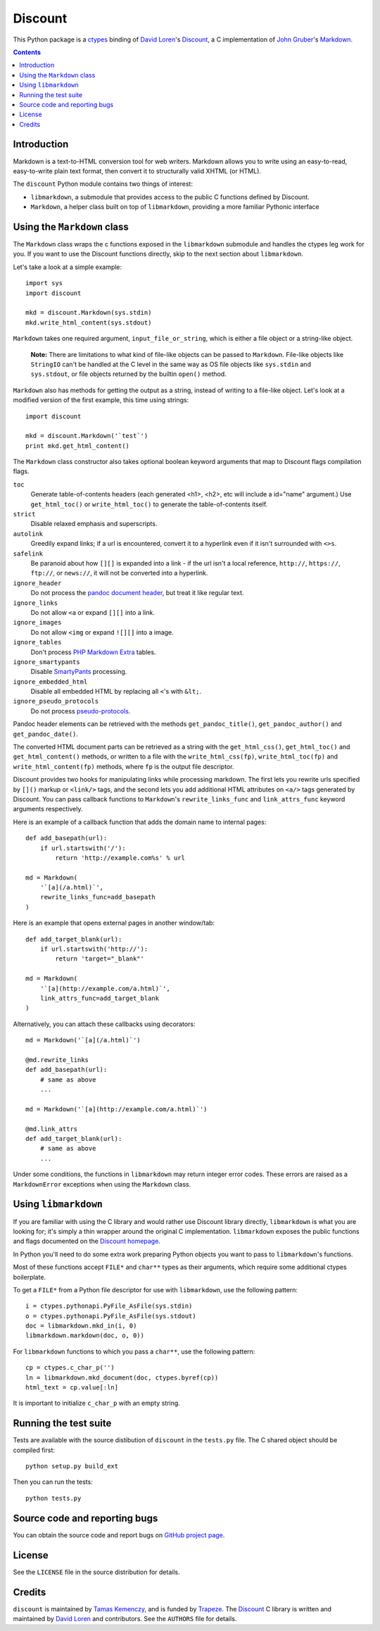 Discount
========

This Python package is a `ctypes`_ binding of `David Loren`_'s
`Discount`_, a C implementation of `John Gruber`_'s `Markdown`_.

.. _`ctypes`:      http://docs.python.org/library/ctypes.html
.. _`David Loren`: http://www.pell.portland.or.us/~orc
.. _`Discount`:    http://www.pell.portland.or.us/~orc/Code/discount/
.. _`John Gruber`: http://daringfireball.net/
.. _`Markdown`:    http://daringfireball.net/projects/markdown

.. contents::


Introduction
------------

Markdown is a text-to-HTML conversion tool for web writers.  Markdown
allows you to write using an easy-to-read, easy-to-write plain text
format, then convert it to structurally valid XHTML (or HTML).

The ``discount`` Python module contains two things of interest:

* ``libmarkdown``, a submodule that provides access to the public C
  functions defined by Discount.

* ``Markdown``, a helper class built on top of ``libmarkdown``,
  providing a more familiar Pythonic interface


Using the ``Markdown`` class
----------------------------

The ``Markdown`` class wraps the c functions exposed in the
``libmarkdown`` submodule and handles the ctypes leg work for you.  If
you want to use the Discount functions directly, skip to the next
section about ``libmarkdown``.

Let's take a look at a simple example::

    import sys
    import discount

    mkd = discount.Markdown(sys.stdin)
    mkd.write_html_content(sys.stdout)


``Markdown`` takes one required argument, ``input_file_or_string``,
which is either a file object or a string-like object.

    **Note:** There are limitations to what kind of file-like objects
    can be passed to ``Markdown``.  File-like objects like
    ``StringIO`` can't be handled at the C level in the same way as OS
    file objects like ``sys.stdin`` and ``sys.stdout``, or file
    objects returned by the builtin ``open()`` method.

``Markdown`` also has methods for getting the output as a string,
instead of writing to a file-like object.  Let's look at a modified
version of the first example, this time using strings::

    import discount

    mkd = discount.Markdown('`test`')
    print mkd.get_html_content()

The ``Markdown`` class constructor also takes optional boolean keyword
arguments that map to Discount flags compilation flags.

``toc``
  Generate table-of-contents headers (each generated <h1>, <h2>,
  etc will include a id="name" argument.)  Use ``get_html_toc()``
  or ``write_html_toc()`` to generate the table-of-contents
  itself.

``strict``
  Disable relaxed emphasis and superscripts.

``autolink``
  Greedily expand links; if a url is encountered, convert it to a
  hyperlink even if it isn't surrounded with ``<>s``.

``safelink``
  Be paranoid about how ``[][]`` is expanded into a link - if the
  url isn't a local reference, ``http://``, ``https://``,
  ``ftp://``, or ``news://``, it will not be converted into a
  hyperlink.

``ignore_header``
  Do not process the `pandoc document header`_, but treat it like
  regular text.

``ignore_links``
  Do not allow ``<a`` or expand ``[][]`` into a link.

``ignore_images``
  Do not allow ``<img`` or expand ``![][]`` into a image.

``ignore_tables``
  Don't process `PHP Markdown Extra`_ tables.

``ignore_smartypants``
  Disable `SmartyPants`_ processing.

``ignore_embedded_html``
  Disable all embedded HTML by replacing all ``<``'s with
  ``&lt;``.

``ignore_pseudo_protocols``
  Do not process `pseudo-protocols`_.

Pandoc header elements can be retrieved with the methods
``get_pandoc_title()``, ``get_pandoc_author()`` and
``get_pandoc_date()``.

The converted HTML document parts can be retrieved as a string
with the ``get_html_css()``, ``get_html_toc()`` and
``get_html_content()`` methods, or written to a file with the
``write_html_css(fp)``, ``write_html_toc(fp)`` and
``write_html_content(fp)`` methods, where ``fp`` is the output file
descriptor.

Discount provides two hooks for manipulating links while processing
markdown.  The first lets you rewrite urls specified by ``[]()``
markup or ``<link/>`` tags, and the second lets you add additional
HTML attributes on ``<a/>`` tags generated by Discount.  You can pass
callback functions to ``Markdown``'s ``rewrite_links_func`` and
``link_attrs_func`` keyword arguments respectively.

Here is an example of a callback function that adds the domain name to
internal pages::

    def add_basepath(url):
        if url.startswith('/'):
            return 'http://example.com%s' % url

    md = Markdown(
        '`[a](/a.html)`',
        rewrite_links_func=add_basepath
    )

Here is an example that opens external pages in another window/tab::

    def add_target_blank(url):
        if url.startswith('http://'):
            return 'target="_blank"'

    md = Markdown(
        '`[a](http://example.com/a.html)`',
        link_attrs_func=add_target_blank
    )

Alternatively, you can attach these callbacks using decorators::

    md = Markdown('`[a](/a.html)`')

    @md.rewrite_links
    def add_basepath(url):
        # same as above
        ...

    md = Markdown('`[a](http://example.com/a.html)`')

    @md.link_attrs
    def add_target_blank(url):
        # same as above
        ...

Under some conditions, the functions in ``libmarkdown`` may return
integer error codes.  These errors are raised as a ``MarkdownError``
exceptions when using the ``Markdown`` class.

.. _`pandoc document header`:
     http://johnmacfarlane.net/pandoc/README.html#title-blocks
.. _`PHP Markdown Extra`:
     http://michelf.com/projects/php-markdown/extra/.
.. _`SmartyPants`:
     http://daringfireball.net/projects/smartypants/
.. _`pseudo-protocols`:
     http://www.pell.portland.or.us/~orc/Code/discount/#pseudo


Using ``libmarkdown``
---------------------

If you are familiar with using the C library and would rather use
Discount library directly, ``libmarkdown`` is what you are looking
for; it's simply a thin wrapper around the original C implementation.
``libmarkdown`` exposes the public functions and flags documented on
the `Discount homepage`_.

In Python you'll need to do some extra work preparing Python objects
you want to pass to ``libmarkdown``'s functions.

Most of these functions accept ``FILE*`` and ``char**`` types as their
arguments, which require some additional ctypes boilerplate.

To get a ``FILE*`` from a Python file descriptor for use with
``libmarkdown``, use the following pattern::

    i = ctypes.pythonapi.PyFile_AsFile(sys.stdin)
    o = ctypes.pythonapi.PyFile_AsFile(sys.stdout)
    doc = libmarkdown.mkd_in(i, 0)
    libmarkdown.markdown(doc, o, 0))

For ``libmarkdown`` functions to which you pass a ``char**``, use the
following pattern::

    cp = ctypes.c_char_p('')
    ln = libmarkdown.mkd_document(doc, ctypes.byref(cp))
    html_text = cp.value[:ln]

It is important to initialize ``c_char_p`` with an empty string.

.. _`Discount homepage`:
   http://www.pell.portland.or.us/~orc/Code/discount/


Running the test suite
----------------------

Tests are available with the source distibution of ``discount`` in the
``tests.py`` file.  The C shared object should be compiled first::

    python setup.py build_ext

Then you can run the tests::

    python tests.py


Source code and reporting bugs
------------------------------

You can obtain the source code and report bugs on
`GitHub project page`_.

.. _`GitHub project page`:
   http://github.com/trapeze/python-discount/issues


License
-------

See the ``LICENSE`` file in the source distribution for details.


Credits
-------

``discount`` is maintained by `Tamas Kemenczy`_, and is funded by
`Trapeze`_.  The `Discount`_ C library is written and maintained by
`David Loren`_ and contributors.  See the ``AUTHORS`` file for
details.

.. _`Tamas Kemenczy`: mailto:tkemenczy@trapeze.com
.. _`Trapeze`: http://trapeze.com
.. _`Discount`:    http://www.pell.portland.or.us/~orc/Code/discount/
.. _`David Loren`: http://www.pell.portland.or.us/~orc
